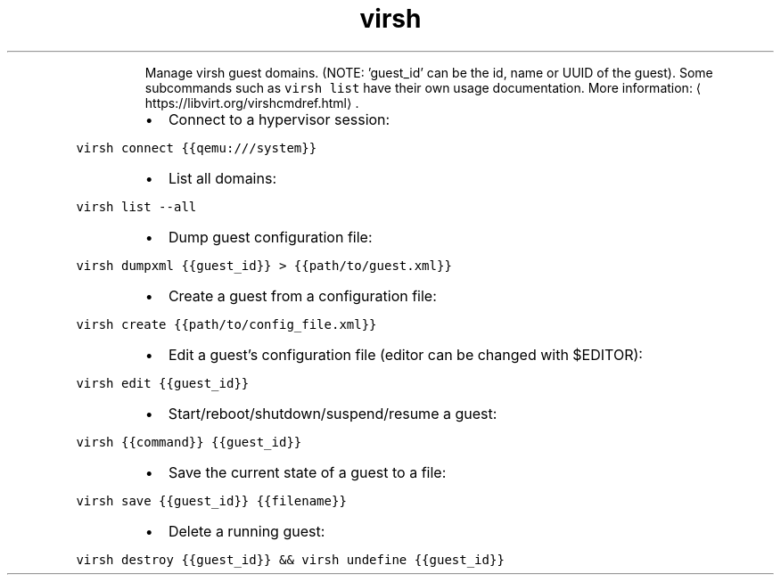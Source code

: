 .TH virsh
.PP
.RS
Manage virsh guest domains. (NOTE: 'guest_id' can be the id, name or UUID of the guest).
Some subcommands such as \fB\fCvirsh list\fR have their own usage documentation.
More information: \[la]https://libvirt.org/virshcmdref.html\[ra]\&.
.RE
.RS
.IP \(bu 2
Connect to a hypervisor session:
.RE
.PP
\fB\fCvirsh connect {{qemu:///system}}\fR
.RS
.IP \(bu 2
List all domains:
.RE
.PP
\fB\fCvirsh list \-\-all\fR
.RS
.IP \(bu 2
Dump guest configuration file:
.RE
.PP
\fB\fCvirsh dumpxml {{guest_id}} > {{path/to/guest.xml}}\fR
.RS
.IP \(bu 2
Create a guest from a configuration file:
.RE
.PP
\fB\fCvirsh create {{path/to/config_file.xml}}\fR
.RS
.IP \(bu 2
Edit a guest's configuration file (editor can be changed with $EDITOR):
.RE
.PP
\fB\fCvirsh edit {{guest_id}}\fR
.RS
.IP \(bu 2
Start/reboot/shutdown/suspend/resume a guest:
.RE
.PP
\fB\fCvirsh {{command}} {{guest_id}}\fR
.RS
.IP \(bu 2
Save the current state of a guest to a file:
.RE
.PP
\fB\fCvirsh save {{guest_id}} {{filename}}\fR
.RS
.IP \(bu 2
Delete a running guest:
.RE
.PP
\fB\fCvirsh destroy {{guest_id}} && virsh undefine {{guest_id}}\fR
